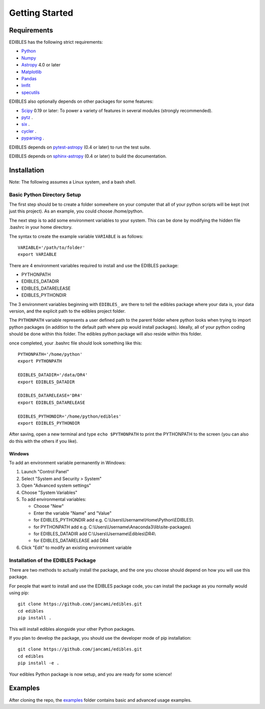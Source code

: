 ***************
Getting Started
***************

Requirements
============

EDIBLES has the following strict requirements:

* `Python <https://www.python.org/>`_

* `Numpy <https://numpy.org/>`_

* `Astropy <https://www.astropy.org>`_ 4.0 or later

* `Matplotlib <https://matplotlib.org/>`_

* `Pandas <https://pandas.pydata.org/>`_

* `lmfit <https://pypi.org/project/lmfit/>`_

* `specutils <https://pypi.org/project/specutils/>`_

EDIBLES also optionally depends on other packages for some features:

* `Scipy <https://www.scipy.org/>`_ 0.19 or later:  To power a variety of features in several
  modules (strongly recommended).

* `pytz <https://pypi.org/project/pytz/>`_ .

* `six <https://pypi.org/project/six/>`_ .

* `cycler <https://pypi.org/project/Cycler/>`_ .

* `pyparsing <https://pypi.org/project/pyparsing/>`_ .



EDIBLES depends on `pytest-astropy
<https://github.com/astropy/pytest-astropy>`_ (0.4 or later) to run
the test suite.

EDIBLES depends on `sphinx-astropy
<https://github.com/astropy/sphinx-astropy>`_ (0.4 or later) to build
the documentation.

Installation
============

Note: The following assumes a Linux system, and a bash shell.


Basic Python Directory Setup
----------------------------


The first step should be to create a folder somewhere on your computer that all of your python scripts will be kept (not just this project). As an example, you could choose /home/python.

The next step is to add some environment variables to your system. This can be done by modifying the hidden file .bashrc in your home directory.

The syntax to create the example variable ``VARIABLE`` is as follows::

    VARIABLE='/path/to/folder'
    export VARIABLE

There are 4 environment variables required to install and use the EDIBLES package:

- PYTHONPATH
- EDIBLES_DATADIR
- EDIBLES_DATARELEASE
- EDIBLES_PYTHONDIR

The 3 environment variables beginning with ``EDIBLES_`` are there to tell the edibles package where your data is, your data version, and the explicit path to the edibles project folder.

The ``PYTHONPATH`` variable represents a user defined path to the parent folder where python looks when trying to import python packages (in addition to the default path where pip would install packages). Ideally, all of your python coding should be done within this folder. The edibles python package will also reside within this folder.

once completed, your .bashrc file should look something like this::

    PYTHONPATH='/home/python'
    export PYTHONPATH

    EDIBLES_DATADIR='/data/DR4'
    export EDIBLES_DATADIR

    EDIBLES_DATARELEASE='DR4'
    export EDIBLES_DATARELEASE

    EDIBLES_PYTHONDIR='/home/python/edibles'
    export EDIBLES_PYTHONDIR

After saving, open a new terminal and type ``echo $PYTHONPATH`` to print the PYTHONPATH to the screen (you can also do this with the others if you like).

Windows
^^^^^^^

To add an environment variable permanently in Windows:

1. Launch "Control Panel"
2. Select "System and Security > System"
3. Open "Advanced system settings"
4. Choose "System Variables"
5. To add environmental variables:

   - Choose "New"
   - Enter the variable "Name" and "Value"
   - for EDIBLES_PYTHONDIR add e.g. C:\\Users\\Username\\Home\\Python\\EDIBLES\\
   - for PYTHONPATH add e.g. C:\\Users\\Username\\Anaconda3\\lib\\site-packages\\
   - for EDIBLES_DATADIR add C:\\Users\\Username\\Edibles\\DR4\\
   - for EDIBLES_DATARELEASE add DR4

6. Click "Edit" to modify an existing environment variable

Installation of the EDIBLES Package
-----------------------------------

There are two methods to actually install the package, and the one you choose should depend on how you will use this package.

For people that want to install and use the EDIBLES package code, you can install the package as you normally would using pip::

    git clone https://github.com/jancami/edibles.git
    cd edibles
    pip install .

This will install edibles alongside your other Python packages.

If you plan to develop the package, you should use the developer mode of pip installation::

    git clone https://github.com/jancami/edibles.git
    cd edibles
    pip install -e .


Your edibles Python package is now setup, and you are ready for some science!


Examples
========

After cloning the repo, the `examples <https://github.com/jancami/edibles/blob/master/examples/>`_ folder contains basic and advanced usage examples.





.. _github: https://github.com/jancami/edibles

